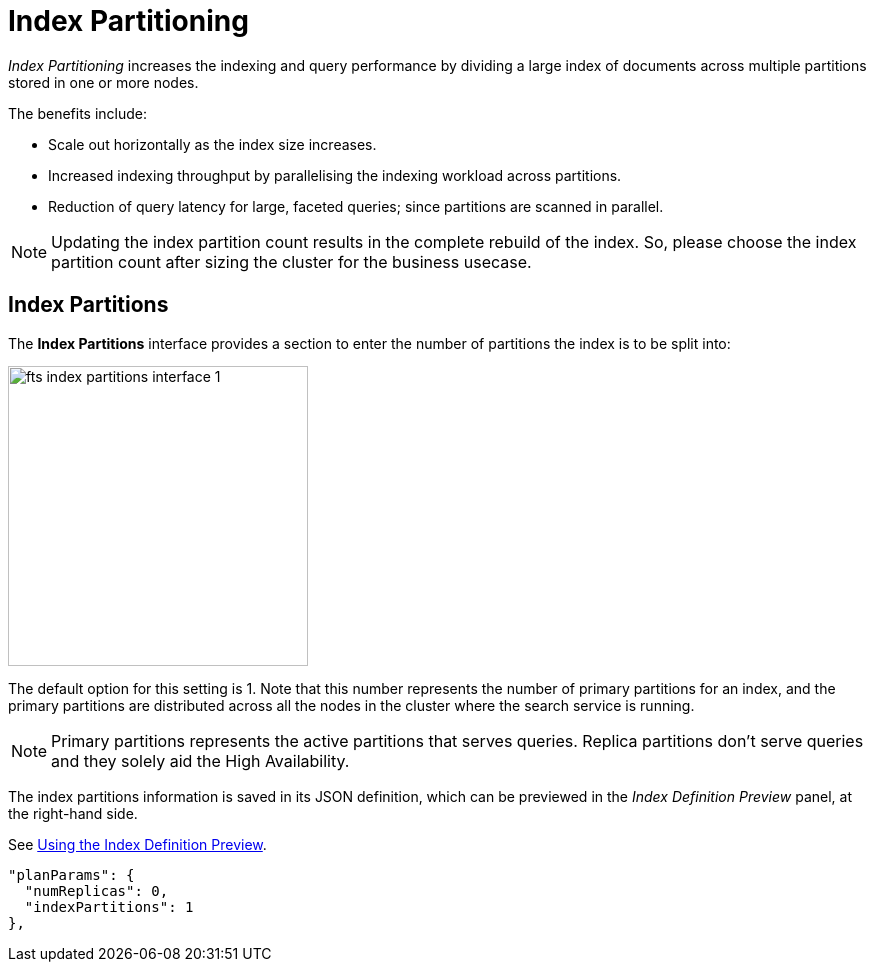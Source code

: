 = Index Partitioning

_Index Partitioning_ increases the indexing and query performance by dividing a large index of documents across multiple partitions stored in one or more nodes. 


The benefits include:

* Scale out horizontally as the index size increases.

* Increased indexing throughput by parallelising the indexing workload across partitions.

* Reduction of query latency for large, faceted queries; since partitions are scanned in parallel.


NOTE: Updating the index partition count results in the complete rebuild of the index. So, please choose the index partition count after sizing the cluster for the business usecase.

== Index Partitions

The *Index Partitions* interface provides a section to enter the number of partitions the index is to be split into:

[#fts_index_partitions_interface]
image::fts-index-partitions-interface-1.png[,300,align=left]

The default option for this setting is 1. Note that this number represents the number of primary partitions for an index, and the primary partitions are distributed across all the nodes in the cluster where the search service is running.

NOTE: Primary partitions represents the active partitions that serves queries. Replica partitions don't serve queries and they solely aid the High Availability.


The index partitions information is saved in its JSON definition, which can be previewed in the _Index Definition Preview_ panel, at the right-hand side.

See xref:fts-creating-index-from-UI-classic-editor.adoc#using-the-index-definition-preview[Using the Index Definition Preview].

[source,javascript]
----
"planParams": {
  "numReplicas": 0,
  "indexPartitions": 1
},
----